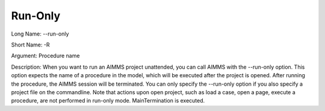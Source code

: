 

.. _Miscellaneous_Command_Line_Options_-_Run-Onl:


Run-Only
========



Long Name:	--run-only	

Short Name:	-R	

Argument:	Procedure name	

Description:	When you want to run an AIMMS project unattended, you can call AIMMS with the --run-only option. This option expects the name of a procedure in the model, which will be executed after the project is opened. After running the procedure, the AIMMS session will be terminated. You can only specify the --run-only option if you also specify a project file on the commandline. Note that actions upon open project, such as load a case, open a page, execute a procedure, are not performed in run-only mode. MainTermination is executed.	





